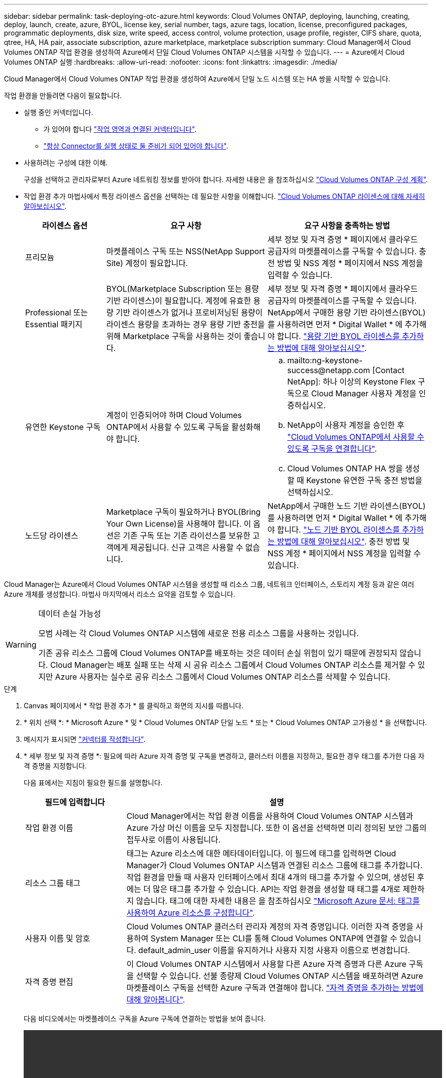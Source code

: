 ---
sidebar: sidebar 
permalink: task-deploying-otc-azure.html 
keywords: Cloud Volumes ONTAP, deploying, launching, creating, deploy, launch, create, azure, BYOL, license key, serial number, tags, azure tags, location, license, preconfigured packages, programmatic deployments, disk size, write speed, access control, volume protection, usage profile, register, CIFS share, quota, qtree, HA, HA pair, associate subscription, azure marketplace, marketplace subscription 
summary: Cloud Manager에서 Cloud Volumes ONTAP 작업 환경을 생성하여 Azure에서 단일 Cloud Volumes ONTAP 시스템을 시작할 수 있습니다. 
---
= Azure에서 Cloud Volumes ONTAP 실행
:hardbreaks:
:allow-uri-read: 
:nofooter: 
:icons: font
:linkattrs: 
:imagesdir: ./media/


[role="lead"]
Cloud Manager에서 Cloud Volumes ONTAP 작업 환경을 생성하여 Azure에서 단일 노드 시스템 또는 HA 쌍을 시작할 수 있습니다.

작업 환경을 만들려면 다음이 필요합니다.

[[licensing]]
* 실행 중인 커넥터입니다.
+
** 가 있어야 합니다 https://docs.netapp.com/us-en/cloud-manager-setup-admin/task-creating-connectors-azure.html["작업 영역과 연결된 커넥터입니다"^].
** https://docs.netapp.com/us-en/cloud-manager-setup-admin/concept-connectors.html["항상 Connector를 실행 상태로 둘 준비가 되어 있어야 합니다"^].


* 사용하려는 구성에 대한 이해.
+
구성을 선택하고 관리자로부터 Azure 네트워킹 정보를 받아야 합니다. 자세한 내용은 을 참조하십시오 link:task-planning-your-config-azure.html["Cloud Volumes ONTAP 구성 계획"].

* 작업 환경 추가 마법사에서 특정 라이센스 옵션을 선택하는 데 필요한 사항을 이해합니다. link:concept-licensing.html["Cloud Volumes ONTAP 라이센스에 대해 자세히 알아보십시오"].
+
[cols="20,40,40"]
|===
| 라이센스 옵션 | 요구 사항 | 요구 사항을 충족하는 방법 


| 프리모늄 | 마켓플레이스 구독 또는 NSS(NetApp Support Site) 계정이 필요합니다. | 세부 정보 및 자격 증명 * 페이지에서 클라우드 공급자의 마켓플레이스를 구독할 수 있습니다. 충전 방법 및 NSS 계정 * 페이지에서 NSS 계정을 입력할 수 있습니다. 


| Professional 또는 Essential 패키지 | BYOL(Marketplace Subscription 또는 용량 기반 라이센스)이 필요합니다. 계정에 유효한 용량 기반 라이센스가 없거나 프로비저닝된 용량이 라이센스 용량을 초과하는 경우 용량 기반 충전을 위해 Marketplace 구독을 사용하는 것이 좋습니다. | 세부 정보 및 자격 증명 * 페이지에서 클라우드 공급자의 마켓플레이스를 구독할 수 있습니다. NetApp에서 구매한 용량 기반 라이센스(BYOL)를 사용하려면 먼저 * Digital Wallet * 에 추가해야 합니다. link:task-manage-capacity-licenses.html["용량 기반 BYOL 라이센스를 추가하는 방법에 대해 알아보십시오"]. 


| 유연한 Keystone 구독 | 계정이 인증되어야 하며 Cloud Volumes ONTAP에서 사용할 수 있도록 구독을 활성화해야 합니다.  a| 
.. mailto:ng-keystone-success@netapp.com [Contact NetApp]: 하나 이상의 Keystone Flex 구독으로 Cloud Manager 사용자 계정을 인증하십시오.
.. NetApp이 사용자 계정을 승인한 후 link:task-manage-keystone.html#link-a-subscription["Cloud Volumes ONTAP에서 사용할 수 있도록 구독을 연결합니다"].
.. Cloud Volumes ONTAP HA 쌍을 생성할 때 Keystone 유연한 구독 충전 방법을 선택하십시오.




| 노드당 라이센스 | Marketplace 구독이 필요하거나 BYOL(Bring Your Own License)을 사용해야 합니다. 이 옵션은 기존 구독 또는 기존 라이선스를 보유한 고객에게 제공됩니다. 신규 고객은 사용할 수 없습니다. | NetApp에서 구매한 노드 기반 라이센스(BYOL)를 사용하려면 먼저 * Digital Wallet * 에 추가해야 합니다. link:task-manage-node-licenses.html#obtain-a-system-license-file["노드 기반 BYOL 라이센스를 추가하는 방법에 대해 알아보십시오"]. 충전 방법 및 NSS 계정 * 페이지에서 NSS 계정을 입력할 수 있습니다. 
|===


Cloud Manager는 Azure에서 Cloud Volumes ONTAP 시스템을 생성할 때 리소스 그룹, 네트워크 인터페이스, 스토리지 계정 등과 같은 여러 Azure 개체를 생성합니다. 마법사 마지막에서 리소스 요약을 검토할 수 있습니다.

[WARNING]
.데이터 손실 가능성
====
모범 사례는 각 Cloud Volumes ONTAP 시스템에 새로운 전용 리소스 그룹을 사용하는 것입니다.

기존 공유 리소스 그룹에 Cloud Volumes ONTAP를 배포하는 것은 데이터 손실 위험이 있기 때문에 권장되지 않습니다. Cloud Manager는 배포 실패 또는 삭제 시 공유 리소스 그룹에서 Cloud Volumes ONTAP 리소스를 제거할 수 있지만 Azure 사용자는 실수로 공유 리소스 그룹에서 Cloud Volumes ONTAP 리소스를 삭제할 수 있습니다.

====
.단계
. [[subscribe]] Canvas 페이지에서 * 작업 환경 추가 * 를 클릭하고 화면의 지시를 따릅니다.
. * 위치 선택 *: * Microsoft Azure * 및 * Cloud Volumes ONTAP 단일 노드 * 또는 * Cloud Volumes ONTAP 고가용성 * 을 선택합니다.
. 메시지가 표시되면 https://docs.netapp.com/us-en/cloud-manager-setup-admin/task-creating-connectors-azure.html["커넥터를 작성합니다"^].
. * 세부 정보 및 자격 증명 *: 필요에 따라 Azure 자격 증명 및 구독을 변경하고, 클러스터 이름을 지정하고, 필요한 경우 태그를 추가한 다음 자격 증명을 지정합니다.
+
다음 표에서는 지침이 필요한 필드를 설명합니다.

+
[cols="25,75"]
|===
| 필드에 입력합니다 | 설명 


| 작업 환경 이름 | Cloud Manager에서는 작업 환경 이름을 사용하여 Cloud Volumes ONTAP 시스템과 Azure 가상 머신 이름을 모두 지정합니다. 또한 이 옵션을 선택하면 미리 정의된 보안 그룹의 접두사로 이름이 사용됩니다. 


| 리소스 그룹 태그 | 태그는 Azure 리소스에 대한 메타데이터입니다. 이 필드에 태그를 입력하면 Cloud Manager가 Cloud Volumes ONTAP 시스템과 연결된 리소스 그룹에 태그를 추가합니다. 작업 환경을 만들 때 사용자 인터페이스에서 최대 4개의 태그를 추가할 수 있으며, 생성된 후에는 더 많은 태그를 추가할 수 있습니다. API는 작업 환경을 생성할 때 태그를 4개로 제한하지 않습니다. 태그에 대한 자세한 내용은 을 참조하십시오 https://azure.microsoft.com/documentation/articles/resource-group-using-tags/["Microsoft Azure 문서: 태그를 사용하여 Azure 리소스를 구성합니다"^]. 


| 사용자 이름 및 암호 | Cloud Volumes ONTAP 클러스터 관리자 계정의 자격 증명입니다. 이러한 자격 증명을 사용하여 System Manager 또는 CLI를 통해 Cloud Volumes ONTAP에 연결할 수 있습니다. default_admin_user 이름을 유지하거나 사용자 지정 사용자 이름으로 변경합니다. 


| [[video]] 자격 증명 편집 | 이 Cloud Volumes ONTAP 시스템에서 사용할 다른 Azure 자격 증명과 다른 Azure 구독을 선택할 수 있습니다. 선불 종량제 Cloud Volumes ONTAP 시스템을 배포하려면 Azure 마켓플레이스 구독을 선택한 Azure 구독과 연결해야 합니다. https://docs.netapp.com/us-en/cloud-manager-setup-admin/task-adding-azure-accounts.html["자격 증명을 추가하는 방법에 대해 알아봅니다"^]. 
|===
+
다음 비디오에서는 마켓플레이스 구독을 Azure 구독에 연결하는 방법을 보여 줍니다.

+
video::video_subscribing_azure.mp4[width=848,height=480]
. * 서비스 *: Cloud Volumes ONTAP에서 사용하지 않을 개별 서비스를 활성화 또는 비활성화합니다.
+
** https://docs.netapp.com/us-en/cloud-manager-data-sense/concept-cloud-compliance.html["클라우드 데이터 센스에 대해 자세히 알아보십시오"^].
** https://docs.netapp.com/us-en/cloud-manager-backup-restore/concept-backup-to-cloud.html["Cloud Backup에 대해 자세히 알아보십시오"^].
** https://docs.netapp.com/us-en/cloud-manager-monitoring/concept-monitoring.html["모니터링 서비스에 대해 자세히 알아보십시오"^].


. * 위치 및 연결 *: 위치, 리소스 그룹, 보안 그룹을 선택한 다음 확인란을 선택하여 커넥터와 대상 위치 사이의 네트워크 연결을 확인합니다.
+
다음 표에서는 지침이 필요한 필드를 설명합니다.

+
[cols="25,75"]
|===
| 필드에 입력합니다 | 설명 


| 위치 | 단일 노드 시스템의 경우 Cloud Volumes ONTAP를 구축할 가용성 영역을 선택할 수 있습니다. AZ를 선택하지 않으면 Cloud Manager에서 자동으로 AZ를 선택합니다. 


| 리소스 그룹  a| 
Cloud Volumes ONTAP에 대한 새 리소스 그룹을 만들거나 기존 리소스 그룹을 사용합니다. 모범 사례는 Cloud Volumes ONTAP에 대한 새로운 전용 리소스 그룹을 사용하는 것입니다. 기존 공유 리소스 그룹에 Cloud Volumes ONTAP를 배포할 수는 있지만 데이터 손실 위험 때문에 권장되지 않습니다. 자세한 내용은 위의 경고를 참조하십시오.

Azure에 구축하는 각 Cloud Volumes ONTAP HA 쌍에 대해 전용 리소스 그룹을 사용해야 합니다. 리소스 그룹에서는 하나의 HA 쌍만 지원됩니다. Azure 리소스 그룹에 두 번째 Cloud Volumes ONTAP HA 쌍을 구축하려고 하면 Cloud Manager에서 연결 문제가 발생합니다.


TIP: 사용 중인 Azure 계정에 가 있는 경우 https://mysupport.netapp.com/site/info/cloud-manager-policies["필수 권한"^], Cloud Manager는 배포 실패 또는 삭제 시 리소스 그룹에서 Cloud Volumes ONTAP 리소스를 제거합니다.



| 보안 그룹 | 기존 보안 그룹을 선택하는 경우 Cloud Volumes ONTAP 요구 사항을 충족해야 합니다. link:reference-networking-azure.html#security-group-rules-for-cloud-volumes-ontap["기본 보안 그룹을 봅니다"]. 
|===
. * 충전 방법 및 NSS 계정 *: 이 시스템에서 사용할 충전 옵션을 지정한 다음 NetApp Support 사이트 계정을 지정합니다.
+
** link:concept-licensing.html["이러한 충전 방법에 대해 자세히 알아보십시오"].
** link:task-deploying-otc-azure.html#licensing["마법사에서 사용하려는 라이센스 방법에 필요한 사항을 알아봅니다"].


. * 사전 구성된 패키지 *: 패키지 중 하나를 선택하여 Cloud Volumes ONTAP 시스템을 신속하게 배포하거나 * 고유한 구성 만들기 * 를 클릭합니다.
+
패키지 중 하나를 선택하는 경우 볼륨을 지정한 다음 구성을 검토 및 승인하기만 하면 됩니다.

. * 라이선스 *: 필요에 따라 Cloud Volumes ONTAP 버전을 변경하고 라이선스를 선택한 다음 가상 머신 유형을 선택합니다.
+
image:screenshot_cvo_licensing_azure.gif["라이선스 페이지의 스크린샷"]

+
시스템을 시작한 후 요구 사항이 변경되는 경우 나중에 라이센스 또는 가상 시스템 유형을 수정할 수 있습니다.

+

NOTE: 선택한 버전에 대해 새로운 출시 후보, 일반 가용성 또는 패치 릴리스를 사용할 수 있는 경우, Cloud Manager는 작업 환경을 생성할 때 시스템을 해당 버전으로 업데이트합니다. 예를 들어, Cloud Volumes ONTAP 9.6 RC1 및 9.6 GA를 사용할 수 있는 경우 업데이트가 발생합니다. 업데이트는 한 릴리즈에서 다른 릴리즈로 발생하지 않습니다(예: 9.6에서 9.7로).

. * Azure Marketplace * 구독: Cloud Manager가 Cloud Volumes ONTAP의 프로그래밍 방식 배포를 활성화할 수 없는 경우 다음 단계를 따르십시오.
. * 기본 스토리지 리소스 *: 초기 애그리게이트의 설정(디스크 유형, 각 디스크의 크기, Blob 스토리지까지 데이터 계층화 활성화 여부)을 선택합니다.
+
다음 사항에 유의하십시오.

+
** 디스크 유형은 초기 볼륨입니다. 이후 볼륨에 대해 다른 디스크 유형을 선택할 수 있습니다.
** 디스크 크기는 초기 애그리게이트의 모든 디스크와 단순 프로비저닝 옵션을 사용할 때 Cloud Manager가 생성하는 추가 애그리게이트의 경우 모두 사용됩니다. 고급 할당 옵션을 사용하여 다른 디스크 크기를 사용하는 애그리게이트를 생성할 수 있습니다.
+
디스크 유형과 크기를 선택하는 방법은 을 참조하십시오 link:task-planning-your-config-azure.html#sizing-your-system-in-azure["Azure에서 시스템 사이징"].

** 볼륨을 생성하거나 편집할 때 특정 볼륨 계층화 정책을 선택할 수 있습니다.
** 데이터 계층화를 사용하지 않는 경우, 후속 애그리게이트에서 이 기능을 사용하도록 설정할 수 있습니다.
+
link:concept-data-tiering.html["데이터 계층화에 대해 자세히 알아보십시오"].



. * 쓰기 속도 및 WORM * (단일 노드 시스템만 해당): * 일반 * 또는 * 고속 * 쓰기 속도를 선택하고 원하는 경우 WORM(Write Once, Read Many) 스토리지를 활성화합니다.
+
link:concept-write-speed.html["쓰기 속도에 대해 자세히 알아보십시오"].

+
Cloud Backup이 활성화되었거나 데이터 계층화가 활성화된 경우 WORM을 설정할 수 없습니다.

+
link:concept-worm.html["WORM 스토리지에 대해 자세히 알아보십시오"].

. * 스토리지와 WORM * (HA만 해당) 보안 통신: Azure 스토리지 계정에 대한 HTTPS 연결을 사용하도록 설정하고 원하는 경우 WORM(Write Once, Read Many) 스토리지를 활성화할지 여부를 선택합니다.
+
HTTPS 연결은 Cloud Volumes ONTAP 9.7 HA 쌍에서 Azure 스토리지 계정에 연결됩니다. 이 옵션을 설정하면 쓰기 성능에 영향을 줄 수 있습니다. 작업 환경을 만든 후에는 설정을 변경할 수 없습니다.

+
link:concept-worm.html["WORM 스토리지에 대해 자세히 알아보십시오"].

. * 볼륨 생성 *: 새 볼륨에 대한 세부 정보를 입력하거나 * 건너뛰기 * 를 클릭합니다.
+
link:concept-client-protocols.html["지원되는 클라이언트 프로토콜 및 버전에 대해 알아보십시오"].

+
이 페이지의 일부 필드는 설명이 필요 없습니다. 다음 표에서는 지침이 필요한 필드를 설명합니다.

+
[cols="25,75"]
|===
| 필드에 입력합니다 | 설명 


| 크기 | 입력할 수 있는 최대 크기는 씬 프로비저닝의 사용 여부에 따라 크게 달라집니다. 이를 통해 현재 사용 가능한 물리적 스토리지보다 더 큰 볼륨을 생성할 수 있습니다. 


| 액세스 제어(NFS에만 해당) | 엑스포트 정책은 볼륨에 액세스할 수 있는 서브넷의 클라이언트를 정의합니다. 기본적으로 Cloud Manager는 서브넷의 모든 인스턴스에 대한 액세스를 제공하는 값을 입력합니다. 


| 권한 및 사용자/그룹(CIFS 전용) | 이러한 필드를 사용하면 사용자 및 그룹의 공유에 대한 액세스 수준(액세스 제어 목록 또는 ACL라고도 함)을 제어할 수 있습니다. 로컬 또는 도메인 Windows 사용자 또는 그룹, UNIX 사용자 또는 그룹을 지정할 수 있습니다. 도메인 Windows 사용자 이름을 지정하는 경우 domain\username 형식을 사용하여 사용자의 도메인을 포함해야 합니다. 


| 스냅샷 정책 | 스냅샷 복사본 정책은 자동으로 생성되는 NetApp 스냅샷 복사본의 수와 빈도를 지정합니다. NetApp 스냅샷 복사본은 성능 영향이 없고 최소한의 스토리지가 필요한 시점 파일 시스템 이미지입니다. 기본 정책을 선택하거나 선택하지 않을 수 있습니다. Microsoft SQL Server의 tempdb와 같이 임시 데이터에 대해 없음을 선택할 수 있습니다. 


| 고급 옵션(NFS에만 해당) | 볼륨의 NFS 버전 선택: NFSv3 또는 NFSv4 


| 이니시에이터 그룹 및 IQN(iSCSI 전용) | iSCSI 스토리지 타겟을 LUN(논리 유닛)이라고 하며 호스트에 표준 블록 디바이스로 표시됩니다. 이니시에이터 그룹은 iSCSI 호스트 노드 이름의 테이블이며 어떤 이니시에이터가 어떤 LUN을 액세스할 수 있는지 제어합니다. iSCSI 대상은 표준 이더넷 네트워크 어댑터(NIC), 소프트웨어 이니시에이터가 있는 TCP 오프로드 엔진(TOE) 카드, 통합 네트워크 어댑터(CNA) 또는 전용 호스트 파스트 어댑터(HBA)를 통해 네트워크에 연결되며 iSCSI 공인 이름(IQN)으로 식별됩니다. iSCSI 볼륨을 생성할 때 Cloud Manager에서 자동으로 LUN을 생성합니다. 볼륨 당 하나의 LUN만 생성하므로 관리가 필요 없습니다. 볼륨을 생성한 후 link:task-connect-lun.html["IQN을 사용하여 호스트에서 LUN에 연결합니다"]. 
|===
+
다음 이미지는 CIFS 프로토콜에 대해 작성된 볼륨 페이지를 보여 줍니다.

+
image:screenshot_cot_vol.gif["스크린샷: Cloud Volumes ONTAP 인스턴스에 대해 작성된 볼륨 페이지를 표시합니다."]

. * CIFS 설정 *: CIFS 프로토콜을 선택한 경우 CIFS 서버를 설정합니다.
+
[cols="25,75"]
|===
| 필드에 입력합니다 | 설명 


| DNS 기본 및 보조 IP 주소 | CIFS 서버에 대한 이름 확인을 제공하는 DNS 서버의 IP 주소입니다. 나열된 DNS 서버에는 CIFS 서버가 연결할 도메인의 Active Directory LDAP 서버 및 도메인 컨트롤러를 찾는 데 필요한 서비스 위치 레코드(SRV)가 포함되어 있어야 합니다. 


| 연결할 Active Directory 도메인입니다 | CIFS 서버를 연결할 AD(Active Directory) 도메인의 FQDN입니다. 


| 도메인에 가입하도록 승인된 자격 증명입니다 | AD 도메인 내의 지정된 OU(조직 구성 단위)에 컴퓨터를 추가할 수 있는 충분한 권한이 있는 Windows 계정의 이름 및 암호입니다. 


| CIFS 서버 NetBIOS 이름입니다 | AD 도메인에서 고유한 CIFS 서버 이름입니다. 


| 조직 구성 단위 | CIFS 서버와 연결할 AD 도메인 내의 조직 단위입니다. 기본값은 CN=Computers입니다. Azure AD 도메인 서비스를 Cloud Volumes ONTAP용 AD 서버로 구성하려면 이 필드에 * OU=ADDC 컴퓨터 * 또는 * OU=ADDC 사용자 * 를 입력해야 합니다.https://docs.microsoft.com/en-us/azure/active-directory-domain-services/create-ou["Azure 설명서: Azure AD 도메인 서비스 관리 도메인에 OU(조직 구성 단위)를 만듭니다"^] 


| DNS 도메인 | SVM(Cloud Volumes ONTAP 스토리지 가상 머신)용 DNS 도메인 대부분의 경우 도메인은 AD 도메인과 동일합니다. 


| NTP 서버 | Active Directory DNS를 사용하여 NTP 서버를 구성하려면 * Active Directory 도메인 사용 * 을 선택합니다. 다른 주소를 사용하여 NTP 서버를 구성해야 하는 경우 API를 사용해야 합니다. 를 참조하십시오 https://docs.netapp.com/us-en/cloud-manager-automation/index.html["Cloud Manager 자동화 문서"^] 를 참조하십시오. CIFS 서버를 생성할 때만 NTP 서버를 구성할 수 있습니다. CIFS 서버를 생성한 후에는 구성할 수 없습니다. 
|===
. * Usage Profile, Disk Type, Tiering Policy *: 스토리지 효율성 기능을 사용하도록 설정하고 필요한 경우 볼륨 계층화 정책을 변경할 것인지 선택합니다.
+
자세한 내용은 을 참조하십시오 link:task-planning-your-config-azure.html#choosing-a-volume-usage-profile["볼륨 사용 프로필 이해"] 및 link:concept-data-tiering.html["데이터 계층화 개요"].

. * 검토 및 승인 *: 선택 사항을 검토 및 확인합니다.
+
.. 구성에 대한 세부 정보를 검토합니다.
.. Cloud Manager가 구매할 지원 및 Azure 리소스에 대한 세부 정보를 검토하려면 * 추가 정보 * 를 클릭합니다.
.. 이해함... * 확인란을 선택합니다.
.. Go * 를 클릭합니다.




Cloud Manager는 Cloud Volumes ONTAP 시스템을 구축합니다. 타임라인에서 진행 상황을 추적할 수 있습니다.

Cloud Volumes ONTAP 시스템을 배포하는 데 문제가 있으면 오류 메시지를 검토합니다. 작업 환경을 선택하고 * 환경 다시 작성 * 을 클릭할 수도 있습니다.

자세한 내용은 를 참조하십시오 https://mysupport.netapp.com/site/products/all/details/cloud-volumes-ontap/guideme-tab["NetApp Cloud Volumes ONTAP 지원"^].

.작업을 마친 후
* CIFS 공유를 프로비저닝한 경우 파일 및 폴더에 대한 사용자 또는 그룹 권한을 제공하고 해당 사용자가 공유를 액세스하고 파일을 생성할 수 있는지 확인합니다.
* 볼륨에 할당량을 적용하려면 System Manager 또는 CLI를 사용하십시오.
+
할당량을 사용하면 사용자, 그룹 또는 qtree가 사용하는 파일 수와 디스크 공간을 제한하거나 추적할 수 있습니다.


